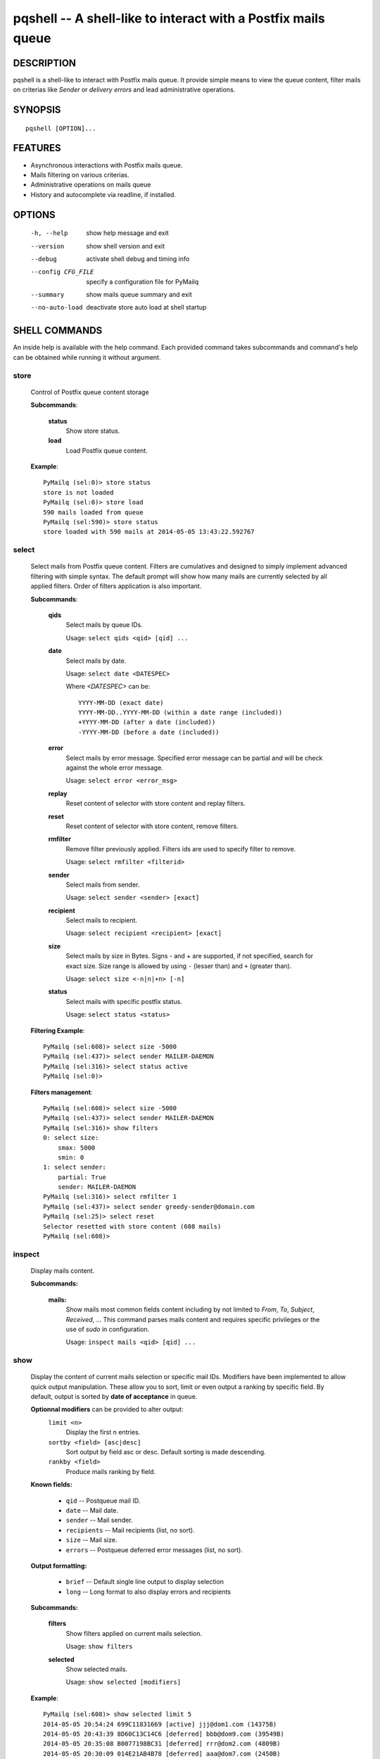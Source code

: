 pqshell -- A shell-like to interact with a Postfix mails queue
==============================================================

DESCRIPTION
***********

pqshell is a shell-like to interact with Postfix mails queue. It provide simple
means to view the queue content, filter mails on criterias like `Sender` or
`delivery errors` and lead administrative operations.

SYNOPSIS
********

::

    pqshell [OPTION]...

FEATURES
********

- Asynchronous interactions with Postfix mails queue.
- Mails filtering on various criterias.
- Administrative operations on mails queue
- History and autocomplete via readline, if installed.

OPTIONS
*******

    -h, --help           show help message and exit
    --version            show shell version and exit
    --debug              activate shell debug and timing info
    --config CFG_FILE    specify a configuration file for PyMailq
    --summary            show mails queue summary and exit
    --no-auto-load       deactivate store auto load at shell startup

SHELL COMMANDS
**************

An inside help is available with the help command. Each provided command takes
subcommands and command's help can be obtained while running it without
argument.

store
-----

    Control of Postfix queue content storage

    **Subcommands**:

        **status**
            Show store status.

        **load**
            Load Postfix queue content.

    **Example**::

        PyMailq (sel:0)> store status
        store is not loaded
        PyMailq (sel:0)> store load
        590 mails loaded from queue
        PyMailq (sel:590)> store status
        store loaded with 590 mails at 2014-05-05 13:43:22.592767

select
------

    Select mails from Postfix queue content. Filters are cumulatives and
    designed to simply implement advanced filtering with simple syntax. The
    default prompt will show how many mails are currently selected by all
    applied filters. Order of filters application is also important.

    **Subcommands**:

        **qids**
            Select mails by queue IDs.

            Usage: ``select qids <qid> [qid] ...``

        **date**
            Select mails by date.

            Usage: ``select date <DATESPEC>``

            Where `<DATESPEC>` can be::

                YYYY-MM-DD (exact date)
                YYYY-MM-DD..YYYY-MM-DD (within a date range (included))
                +YYYY-MM-DD (after a date (included))
                -YYYY-MM-DD (before a date (included))

        **error**
            Select mails by error message. Specified error message can be
            partial and will be check against the whole error message.

            Usage: ``select error <error_msg>``

        **replay**
            Reset content of selector with store content and replay filters.

        **reset**
            Reset content of selector with store content, remove filters.

        **rmfilter**
            Remove filter previously applied. Filters ids are used to specify
            filter to remove.

            Usage: ``select rmfilter <filterid>``

        **sender**
            Select mails from sender.

            Usage: ``select sender <sender> [exact]``
            
        **recipient**
            Select mails to recipient.

            Usage: ``select recipient <recipient> [exact]``

        **size**
            Select mails by size in Bytes. Signs - and + are supported, if not
            specified, search for exact size. Size range is allowed by
            using ``-`` (lesser than) and ``+`` (greater than).

            Usage: ``select size <-n|n|+n> [-n]``

        **status**
            Select mails with specific postfix status.

            Usage: ``select status <status>``

    **Filtering Example**::

        PyMailq (sel:608)> select size -5000
        PyMailq (sel:437)> select sender MAILER-DAEMON
        PyMailq (sel:316)> select status active
        PyMailq (sel:0)>

    **Filters management**::

        PyMailq (sel:608)> select size -5000
        PyMailq (sel:437)> select sender MAILER-DAEMON
        PyMailq (sel:316)> show filters
        0: select size:
            smax: 5000
            smin: 0
        1: select sender:
            partial: True
            sender: MAILER-DAEMON
        PyMailq (sel:316)> select rmfilter 1
        PyMailq (sel:437)> select sender greedy-sender@domain.com
        PyMailq (sel:25)> select reset
        Selector resetted with store content (608 mails)
        PyMailq (sel:608)>

inspect
-------

    Display mails content.

    **Subcommands:**

        **mails:**
            Show mails most common fields content including by not limited to
            `From`, `To`, `Subject`, `Received`, ... This command parses mails
            content and requires specific privileges or the use of `sudo` in
            configuration.

            Usage: ``inspect mails <qid> [qid] ...``

show
----

    Display the content of current mails selection or specific mail IDs.
    Modifiers have been implemented to allow quick output manipulation. These
    allow you to sort, limit or even output a ranking by specific field. By
    default, output is sorted by **date of acceptance** in queue.

    **Optionnal modifiers** can be provided to alter output:
        ``limit <n>``
            Display the first n entries.

        ``sortby <field> [asc|desc]``
            Sort output by field asc or desc. Default sorting is made
            descending.

        ``rankby <field>``
            Produce mails ranking by field.

    **Known fields:**

      * ``qid`` -- Postqueue mail ID.
      * ``date`` -- Mail date.
      * ``sender`` -- Mail sender.
      * ``recipients`` -- Mail recipients (list, no sort).
      * ``size`` -- Mail size.
      * ``errors`` -- Postqueue deferred error messages (list, no sort).

    **Output formatting:**

      * ``brief`` -- Default single line output to display selection
      * ``long`` -- Long format to also display errors and recipients

    **Subcommands:**

        **filters**
            Show filters applied on current mails selection.

            Usage: ``show filters``

        **selected**
            Show selected mails.

            Usage: ``show selected [modifiers]``

    **Example**::

        PyMailq (sel:608)> show selected limit 5
        2014-05-05 20:54:24 699C11831669 [active] jjj@dom1.com (14375B)
        2014-05-05 20:43:39 8D60C13C14C6 [deferred] bbb@dom9.com (39549B)
        2014-05-05 20:35:08 B0077198BC31 [deferred] rrr@dom2.com (4809B)
        2014-05-05 20:30:09 014E21AB4B78 [deferred] aaa@dom7.com (2450B)
        2014-05-05 20:25:04 CF1BE127A8D3 [deferred] xxx@dom2.com (4778B)
        ...Preview of first 5 (603 more)...
        PyMailq (sel:608)> show selected sortby sender limit 5 asc
        2014-05-02 11:36:16 40AA9149A9D7 [deferred] aaa@dom1.com (8262B)
        2014-05-01 05:30:23 5E0B2162BE63 [deferred] bbb@dom4.com (3052B)
        2014-05-02 05:30:20 653471AC5F76 [deferred] ccc@dom5.com (3052B)
        2014-05-02 09:49:01 A00D3159AEE [deferred] ddd@dom1.com (3837B)
        2014-05-05 18:18:59 98E9A790749 [deferred] ddd@dom2.com (1551B)
        ...Preview of first 5 (603 more)...
        PyMailq (sel:608)> show selected rankby sender limit 5
        sender                                    count
        ================================================
        jjj@dom8.com                              334
        xxx@dom4.com                              43
        nnn@dom1.com                              32
        ccc@dom3.com                              14
        sss@dom5.com                              13
        ...Preview of first 5 (64 more)...

